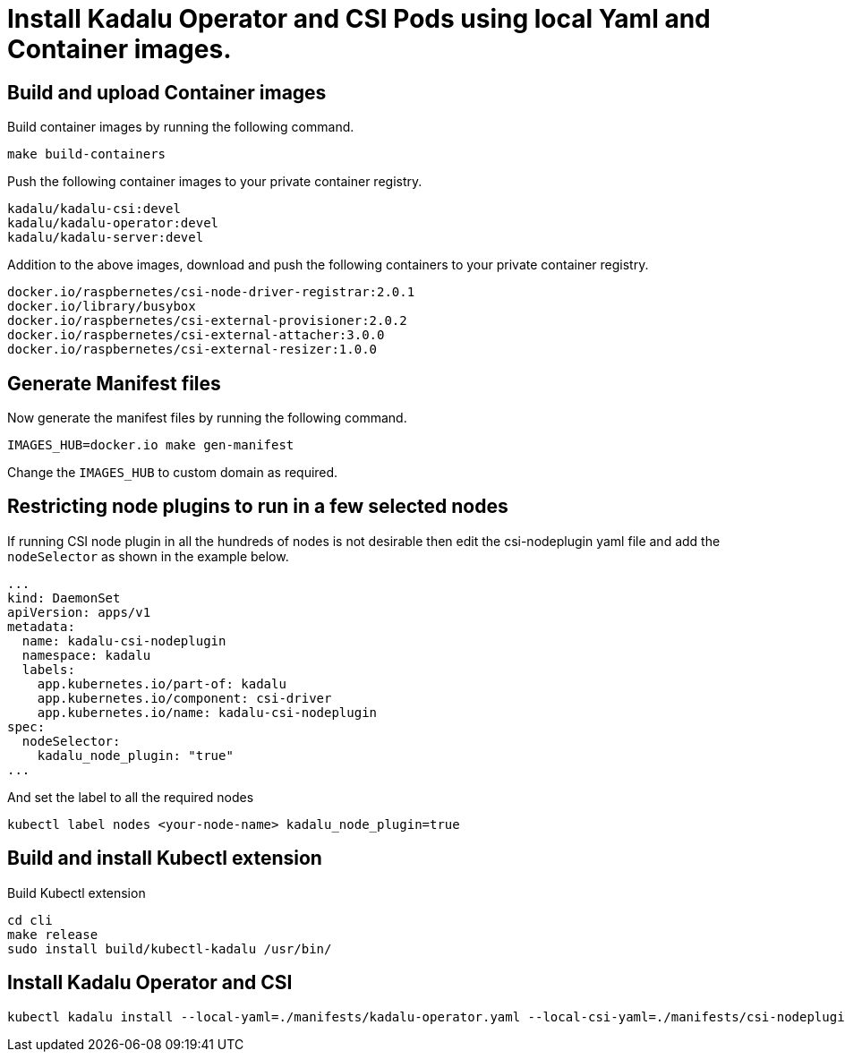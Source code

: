 = Install Kadalu Operator and CSI Pods using local Yaml and Container images.

== Build and upload Container images

Build container images by running the following command.

----
make build-containers
----

Push the following container images to your private container registry.

----
kadalu/kadalu-csi:devel
kadalu/kadalu-operator:devel
kadalu/kadalu-server:devel
----

Addition to the above images, download and push the following containers to your private container registry.

----
docker.io/raspbernetes/csi-node-driver-registrar:2.0.1
docker.io/library/busybox
docker.io/raspbernetes/csi-external-provisioner:2.0.2
docker.io/raspbernetes/csi-external-attacher:3.0.0
docker.io/raspbernetes/csi-external-resizer:1.0.0
----

== Generate Manifest files

Now generate the manifest files by running the following command.

----
IMAGES_HUB=docker.io make gen-manifest
----

Change the `IMAGES_HUB` to custom domain as required.

== Restricting node plugins to run in a few selected nodes

If running CSI node plugin in all the hundreds of nodes is not desirable then edit the csi-nodeplugin yaml file and add the `nodeSelector` as shown in the example below.

[source,yaml]
----
...
kind: DaemonSet
apiVersion: apps/v1
metadata:
  name: kadalu-csi-nodeplugin
  namespace: kadalu
  labels:
    app.kubernetes.io/part-of: kadalu
    app.kubernetes.io/component: csi-driver
    app.kubernetes.io/name: kadalu-csi-nodeplugin
spec:
  nodeSelector:
    kadalu_node_plugin: "true"
...
----

And set the label to all the required nodes

----
kubectl label nodes <your-node-name> kadalu_node_plugin=true
----

== Build and install Kubectl extension

Build Kubectl extension

----
cd cli
make release
sudo install build/kubectl-kadalu /usr/bin/
----

== Install Kadalu Operator and CSI

----
kubectl kadalu install --local-yaml=./manifests/kadalu-operator.yaml --local-csi-yaml=./manifests/csi-nodeplugin.yaml
----

